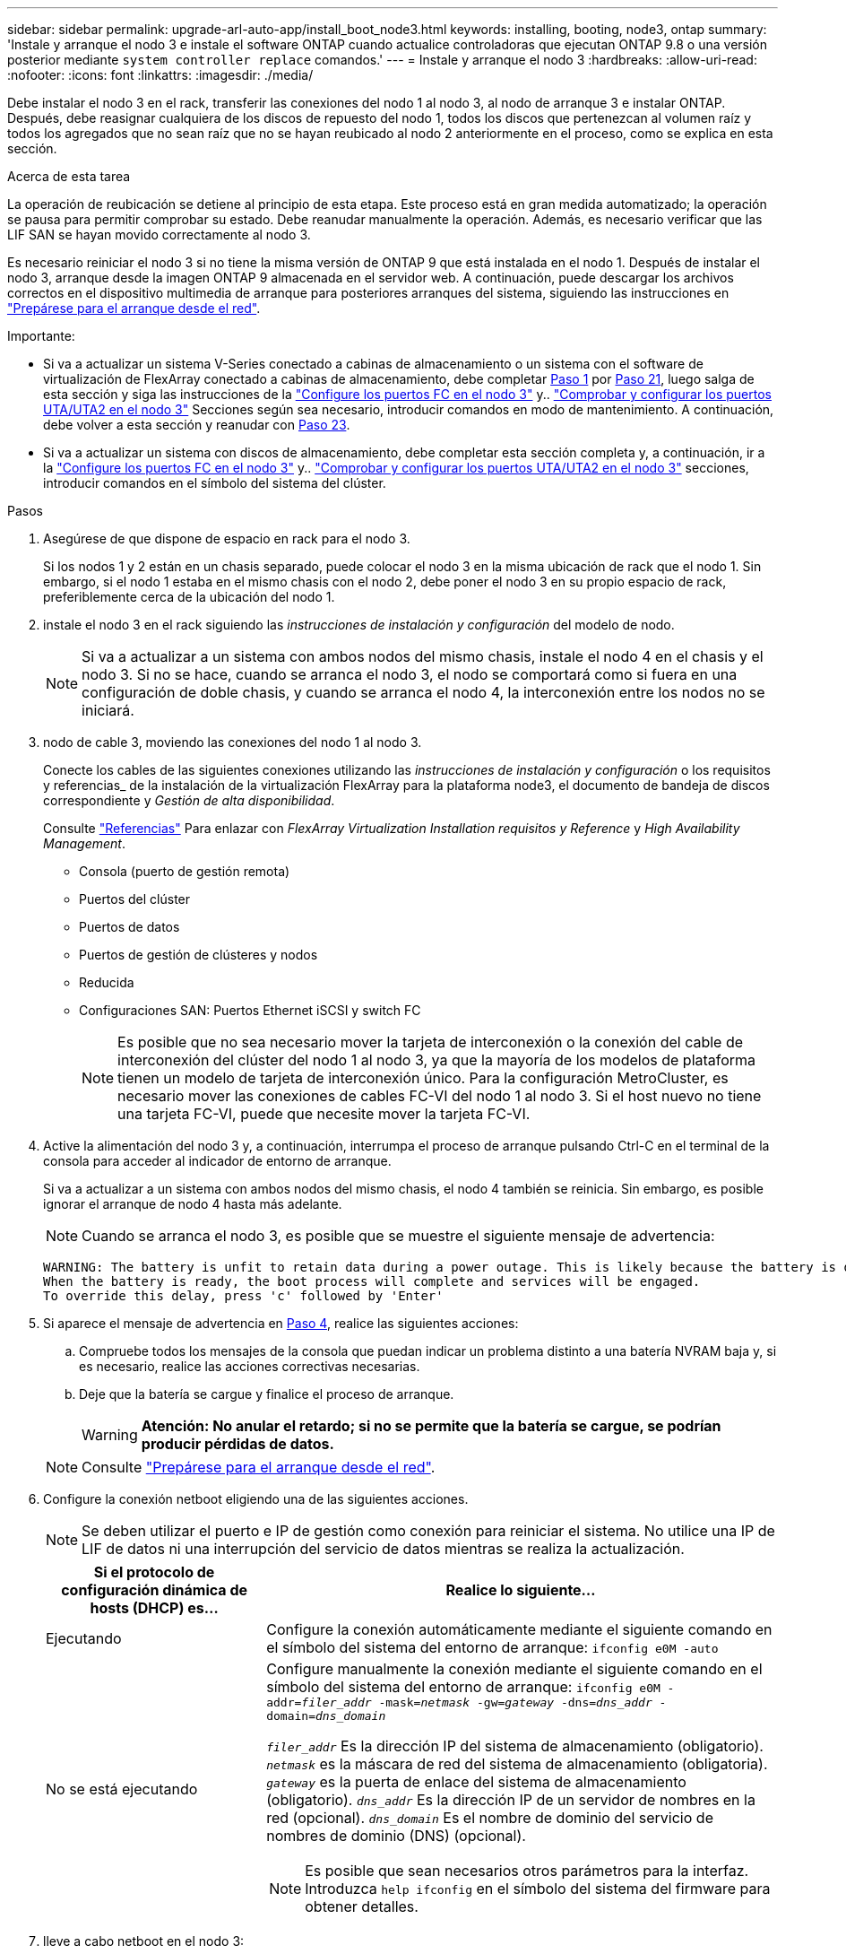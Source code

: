 ---
sidebar: sidebar 
permalink: upgrade-arl-auto-app/install_boot_node3.html 
keywords: installing, booting, node3, ontap 
summary: 'Instale y arranque el nodo 3 e instale el software ONTAP cuando actualice controladoras que ejecutan ONTAP 9.8 o una versión posterior mediante `system controller replace` comandos.' 
---
= Instale y arranque el nodo 3
:hardbreaks:
:allow-uri-read: 
:nofooter: 
:icons: font
:linkattrs: 
:imagesdir: ./media/


[role="lead"]
Debe instalar el nodo 3 en el rack, transferir las conexiones del nodo 1 al nodo 3, al nodo de arranque 3 e instalar ONTAP. Después, debe reasignar cualquiera de los discos de repuesto del nodo 1, todos los discos que pertenezcan al volumen raíz y todos los agregados que no sean raíz que no se hayan reubicado al nodo 2 anteriormente en el proceso, como se explica en esta sección.

.Acerca de esta tarea
La operación de reubicación se detiene al principio de esta etapa. Este proceso está en gran medida automatizado; la operación se pausa para permitir comprobar su estado. Debe reanudar manualmente la operación. Además, es necesario verificar que las LIF SAN se hayan movido correctamente al nodo 3.

Es necesario reiniciar el nodo 3 si no tiene la misma versión de ONTAP 9 que está instalada en el nodo 1. Después de instalar el nodo 3, arranque desde la imagen ONTAP 9 almacenada en el servidor web. A continuación, puede descargar los archivos correctos en el dispositivo multimedia de arranque para posteriores arranques del sistema, siguiendo las instrucciones en link:prepare_for_netboot.html["Prepárese para el arranque desde el red"].

.Importante:
* Si va a actualizar un sistema V-Series conectado a cabinas de almacenamiento o un sistema con el software de virtualización de FlexArray conectado a cabinas de almacenamiento, debe completar <<auto_install3_step1,Paso 1>> por <<auto_install3_step21,Paso 21>>, luego salga de esta sección y siga las instrucciones de la link:set_fc_or_uta_uta2_config_on_node3.html#configure-fc-ports-on-node3["Configure los puertos FC en el nodo 3"] y.. link:set_fc_or_uta_uta2_config_on_node3.html#check-and-configure-utauta2-ports-on-node3["Comprobar y configurar los puertos UTA/UTA2 en el nodo 3"] Secciones según sea necesario, introducir comandos en modo de mantenimiento. A continuación, debe volver a esta sección y reanudar con <<auto_install3_step23,Paso 23>>.
* Si va a actualizar un sistema con discos de almacenamiento, debe completar esta sección completa y, a continuación, ir a la link:set_fc_or_uta_uta2_config_on_node3.html#configure-fc-ports-on-node3["Configure los puertos FC en el nodo 3"] y.. link:set_fc_or_uta_uta2_config_on_node3.html#check-and-configure-utauta2-ports-on-node3["Comprobar y configurar los puertos UTA/UTA2 en el nodo 3"] secciones, introducir comandos en el símbolo del sistema del clúster.


.Pasos
. [[auto_install3_step1]]Asegúrese de que dispone de espacio en rack para el nodo 3.
+
Si los nodos 1 y 2 están en un chasis separado, puede colocar el nodo 3 en la misma ubicación de rack que el nodo 1. Sin embargo, si el nodo 1 estaba en el mismo chasis con el nodo 2, debe poner el nodo 3 en su propio espacio de rack, preferiblemente cerca de la ubicación del nodo 1.

. [[auto_install3_step2]]instale el nodo 3 en el rack siguiendo las _instrucciones de instalación y configuración_ del modelo de nodo.
+

NOTE: Si va a actualizar a un sistema con ambos nodos del mismo chasis, instale el nodo 4 en el chasis y el nodo 3. Si no se hace, cuando se arranca el nodo 3, el nodo se comportará como si fuera en una configuración de doble chasis, y cuando se arranca el nodo 4, la interconexión entre los nodos no se iniciará.

. [[auto_install3_step3]]nodo de cable 3, moviendo las conexiones del nodo 1 al nodo 3.
+
Conecte los cables de las siguientes conexiones utilizando las _instrucciones de instalación y configuración_ o los requisitos y referencias_ de la instalación de la virtualización FlexArray para la plataforma node3, el documento de bandeja de discos correspondiente y _Gestión de alta disponibilidad_.

+
Consulte link:other_references.html["Referencias"] Para enlazar con _FlexArray Virtualization Installation requisitos y Reference_ y _High Availability Management_.

+
** Consola (puerto de gestión remota)
** Puertos del clúster
** Puertos de datos
** Puertos de gestión de clústeres y nodos
** Reducida
** Configuraciones SAN: Puertos Ethernet iSCSI y switch FC
+

NOTE: Es posible que no sea necesario mover la tarjeta de interconexión o la conexión del cable de interconexión del clúster del nodo 1 al nodo 3, ya que la mayoría de los modelos de plataforma tienen un modelo de tarjeta de interconexión único. Para la configuración MetroCluster, es necesario mover las conexiones de cables FC-VI del nodo 1 al nodo 3. Si el host nuevo no tiene una tarjeta FC-VI, puede que necesite mover la tarjeta FC-VI.



. [[auto_install3_step4]]Active la alimentación del nodo 3 y, a continuación, interrumpa el proceso de arranque pulsando Ctrl-C en el terminal de la consola para acceder al indicador de entorno de arranque.
+
Si va a actualizar a un sistema con ambos nodos del mismo chasis, el nodo 4 también se reinicia. Sin embargo, es posible ignorar el arranque de nodo 4 hasta más adelante.

+

NOTE: Cuando se arranca el nodo 3, es posible que se muestre el siguiente mensaje de advertencia:

+
....
WARNING: The battery is unfit to retain data during a power outage. This is likely because the battery is discharged but could be due to other temporary conditions.
When the battery is ready, the boot process will complete and services will be engaged.
To override this delay, press 'c' followed by 'Enter'
....
. [[auto_install3_step5]]Si aparece el mensaje de advertencia en <<auto_install3_step4,Paso 4>>, realice las siguientes acciones:
+
.. Compruebe todos los mensajes de la consola que puedan indicar un problema distinto a una batería NVRAM baja y, si es necesario, realice las acciones correctivas necesarias.
.. Deje que la batería se cargue y finalice el proceso de arranque.
+

WARNING: *Atención: No anular el retardo; si no se permite que la batería se cargue, se podrían producir pérdidas de datos.*

+

NOTE: Consulte link:prepare_for_netboot.html["Prepárese para el arranque desde el red"].





. [[step6]]Configure la conexión netboot eligiendo una de las siguientes acciones.
+

NOTE: Se deben utilizar el puerto e IP de gestión como conexión para reiniciar el sistema. No utilice una IP de LIF de datos ni una interrupción del servicio de datos mientras se realiza la actualización.

+
[cols="30,70"]
|===
| Si el protocolo de configuración dinámica de hosts (DHCP) es... | Realice lo siguiente... 


| Ejecutando | Configure la conexión automáticamente mediante el siguiente comando en el símbolo del sistema del entorno de arranque:
`ifconfig e0M -auto` 


| No se está ejecutando  a| 
Configure manualmente la conexión mediante el siguiente comando en el símbolo del sistema del entorno de arranque:
`ifconfig e0M -addr=_filer_addr_ -mask=_netmask_ -gw=_gateway_ -dns=_dns_addr_ -domain=_dns_domain_`

`_filer_addr_` Es la dirección IP del sistema de almacenamiento (obligatorio).
`_netmask_` es la máscara de red del sistema de almacenamiento (obligatoria).
`_gateway_` es la puerta de enlace del sistema de almacenamiento (obligatorio).
`_dns_addr_` Es la dirección IP de un servidor de nombres en la red (opcional).
`_dns_domain_` Es el nombre de dominio del servicio de nombres de dominio (DNS) (opcional).


NOTE: Es posible que sean necesarios otros parámetros para la interfaz. Introduzca `help ifconfig` en el símbolo del sistema del firmware para obtener detalles.

|===
. [[step7]]lleve a cabo netboot en el nodo 3:
+
[cols="30,70"]
|===
| Durante... | Realice lo siguiente... 


| Sistemas de la serie FAS/AFF8000 | `netboot \http://<web_server_ip/path_to_web-accessible_directory>/netboot/kernel` 


| Todos los demás sistemas | `netboot \http://<web_server_ip/path_to_web-accessible_directory>/<ontap_version>_image.tgz` 
|===
+
La `<path_to_the_web-accessible_directory>` debería conducir al lugar en el que se ha descargado el `<ontap_version>_image.tgz` en la sección link:prepare_for_netboot.html["Prepárese para el arranque desde el red"].

+

NOTE: No interrumpa el arranque.

. [[paso8]]en el menú de inicio, seleccione la opción `(7) Install new software first`.
+
Esta opción del menú descarga e instala la nueva imagen de ONTAP en el dispositivo de arranque.

+
Ignore el siguiente mensaje:

+
`This procedure is not supported for Non-Disruptive Upgrade on an HA pair`

+
La nota se aplica a las actualizaciones no disruptivas de ONTAP, no a las actualizaciones de controladoras.

+

NOTE: Utilice siempre netboot para actualizar el nodo nuevo a la imagen deseada. Si utiliza otro método para instalar la imagen en la nueva controladora, podría instalarse la imagen incorrecta. Este problema se aplica a todas las versiones de ONTAP. El procedimiento para reiniciar el sistema combinado con la opción `(7) Install new software` Limpia el soporte de arranque y coloca la misma versión ONTAP en ambas particiones de imagen.

. [[step9]]Si se le solicita continuar con el procedimiento, introduzca `y`, Y cuando se le solicite el paquete, escriba la dirección URL:
+
`\http://<web_server_ip/path_to_web-accessible_directory>/<ontap_version>_image.tgz`

. [[step10]]lleve a cabo los siguientes pasos para reiniciar el módulo del controlador:
+
.. Introduzca `n` para omitir la recuperación del backup cuando aparezca la siguiente solicitud:
+
`Do you want to restore the backup configuration now? {y|n}`

.. Introduzca `y` para reiniciar cuando vea el siguiente aviso:
+
`The node must be rebooted to start using the newly installed software. Do you want to reboot now? {y|n}`

+
El módulo del controlador se reinicia pero se detiene en el menú de inicio porque el dispositivo de arranque se ha reformateado y los datos de configuración deben restaurarse.



. [[step11]]Seleccione el modo de mantenimiento `5` desde el menú de inicio y entrar `y` cuando se le pida que continúe con el arranque.
. [[step12]]Compruebe que la controladora y el chasis están configurados como ha:
+
`ha-config show`

+
En el siguiente ejemplo, se muestra el resultado del `ha-config show` comando:

+
....
Chassis HA configuration: ha
Controller HA configuration: ha
....
+

NOTE: El sistema graba en una PROM tanto si se encuentran en un par ha como en una configuración independiente. El estado debe ser el mismo en todos los componentes del sistema independiente o del par de alta disponibilidad.

. [[step13]]Si la controladora y el chasis no están configurados como ha, utilice los siguientes comandos para corregir la configuración:
+
`ha-config modify controller ha`

+
`ha-config modify chassis ha`

+
Si tiene una configuración MetroCluster, utilice los siguientes comandos para modificar la controladora y el chasis:

+
`ha-config modify controller mcc`

+
`ha-config modify chassis mcc`

. [[step14]]salir del modo de mantenimiento:
+
`halt`

+
Interrumpa el arranque automático pulsando `Ctrl-C` en el símbolo del sistema del entorno de arranque.

. [[step15]]en el nodo 2, compruebe la fecha, hora y zona horaria del sistema:
+
`date`

. [[step16]]en el nodo 3, compruebe la fecha utilizando el siguiente comando en el indicador de entorno de arranque:
+
`show date`

. [[step17]]Si es necesario, establezca la fecha en node3:
+
`set date _mm/dd/yyyy_`

. [[step18]]en el nodo 3, compruebe la hora utilizando el siguiente comando del símbolo del sistema del entorno de arranque:
+
`show time`

. [[step19]]Si es necesario, establezca la hora en node3:
+
`set time _hh:mm:ss_`

. [[step20]]en el cargador de arranque, configure el ID del sistema asociado en el nodo 3:
+
`setenv partner-sysid _node2_sysid_`

+
Para nodo 3, `partner-sysid` debe ser del nodo 2.

+
.. Guarde los ajustes:
+
`saveenv`



. [[auto_install3_step21]]Compruebe el `partner-sysid` para el nodo 3:
+
`printenv partner-sysid`

. [[step22]]realice una de las siguientes acciones:
+
[cols="30,70"]
|===
| Si su sistema... | Descripción 


| Cuenta con discos y sin almacenamiento de gestión | Vaya a. <<auto_install3_step23,Paso 23>> 


| Es un sistema V-Series o un sistema con software de virtualización FlexArray conectado a cabinas de almacenamiento  a| 
.. Vaya a la sección link:set_fc_or_uta_uta2_config_on_node3.html["Configurar la configuración de FC o UTA/UTA2 en el nodo 3"] y completar las subsecciones de esta sección.
.. Vuelva a esta sección y complete los pasos restantes, empezando por <<auto_install3_step23,Paso 23>>.



IMPORTANT: Debe volver a configurar los puertos integrados de FC, los puertos CNA integrados y las tarjetas CNA antes de iniciar ONTAP en el sistema V-Series o con el software de virtualización FlexArray.

|===
. [[auto_install3_step23]]Añada los puertos iniciadores FC del nuevo nodo a las zonas del switch.
+
Si su sistema tiene UNA SAN de cinta, debe dividir en zonas para los iniciadores. Si es necesario, modifique los puertos internos al iniciador en la link:set_fc_or_uta_uta2_config_on_node3.html#configure-fc-ports-on-node3["Configurar puertos FC en el nodo 3"]. Consulte la documentación de la cabina de almacenamiento y la división en zonas para obtener más instrucciones sobre la división en zonas.

. [[step24]]Añada los puertos iniciadores FC a la cabina de almacenamiento como hosts nuevos, asignando las LUN de cabina a los nuevos hosts.
+
Consulte la documentación de la cabina de almacenamiento y la división en zonas para obtener instrucciones.

. [[step25]]modifique los valores de nombre de puerto WWPN en el host o los grupos de volúmenes asociados con las LUN de cabina en la cabina de almacenamiento.
+
La instalación de un módulo de controladora nuevo cambia los valores de WWPN asociados con cada puerto FC integrado.

. [[step26]]Si su configuración utiliza la división en zonas basada en switches, ajuste la división en zonas para reflejar los nuevos valores de WWPN.


. Si se instalan unidades de cifrado de almacenamiento de NetApp, siga estos pasos.
+

NOTE: Si aún no lo ha hecho anteriormente en el procedimiento, consulte el artículo de la base de conocimientos https://kb.netapp.com/onprem/ontap/Hardware/How_to_tell_if_a_drive_is_FIPS_certified["Cómo saber si una unidad tiene la certificación FIPS"^] para determinar el tipo de unidades de autocifrado que están en uso.

+
.. Configurado `bootarg.storageencryption.support` para `true` o. `false`:
+
[cols="35,65"]
|===
| Si están en uso las siguientes unidades... | Entonces… 


| Unidades de cifrado en almacenamiento de NetApp (NSE) que cumplen con los requisitos de cifrado automático de nivel 2 de FIPS 140-2-2 | `setenv bootarg.storageencryption.support *true*` 


| SED de NetApp no con FIPS | `setenv bootarg.storageencryption.support *false*` 
|===
+
[NOTE]
====
No es posible mezclar unidades FIPS con otros tipos de unidades en el mismo nodo o la pareja de alta disponibilidad. Puede mezclar unidades de cifrado distinto de SED en el mismo nodo o par de alta disponibilidad.

====
.. Vaya al menú de inicio especial y seleccione la opción `(10) Set Onboard Key Manager recovery secrets`.
+
Introduzca la frase de acceso y la información de copia de seguridad registrada anteriormente. Consulte link:manage_storage_encryption_using_okm.html["Gestione el cifrado del almacenamiento con el gestor de claves incorporado"].



. Nodo de arranque en el menú de arranque:
+
`boot_ontap menu`

+
Si no tiene una configuración FC o UTA/UTA2, ejecute link:set_fc_or_uta_uta2_config_node4.html#auto_check_node4_step15["Comprobar y configurar los puertos UTA/UTA2 en el nodo 4, paso 15"] de modo que el nodo 4 puede reconocer los discos del nodo 2.

. [[step29]]para una configuración MetroCluster, sistemas y sistemas V-Series con software de virtualización FlexArray conectado a cabinas de almacenamiento, debe configurar y configurar los puertos FC o UTA/UTA2 en el nodo 3 para detectar los discos conectados al nodo. Para completar esta tarea, vaya a la sección link:set_fc_or_uta_uta2_config_on_node3.html["Establezca la configuración de FC o UTA/UTA2 en el nodo 3"].

